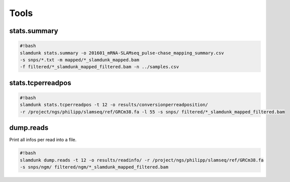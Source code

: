 Tools
=====

stats.summary
^^^^^^^^^^^^^

.. code:: bash

    #!bash
    slamdunk stats.summary -o 201601_mRNA-SLAMseq_pulse-chase_mapping_summary.csv 
    -s snps/*.txt -m mapped/*_slamdunk_mapped.bam 
    -f filtered/*_slamdunk_mapped_filtered.bam -n ../samples.csv


stats.tcperreadpos
^^^^^^^^^^^^^^^^^^

.. code:: bash

    #!bash
    slamdunk stats.tcperreadpos -t 12 -o results/conversionperreadposition/ 
    -r /project/ngs/philipp/slamseq/ref/GRCm38.fa -l 55 -s snps/ filtered/*_slamdunk_mapped_filtered.bam

dump.reads
^^^^^^^^^^

Print all infos per read into a file.

.. code:: bash

    #!bash
    slamdunk dump.reads -t 12 -o results/readinfo/ -r /project/ngs/philipp/slamseq/ref/GRCm38.fa 
    -s snps/ngm/ filtered/ngm/*_slamdunk_mapped_filtered.bam

